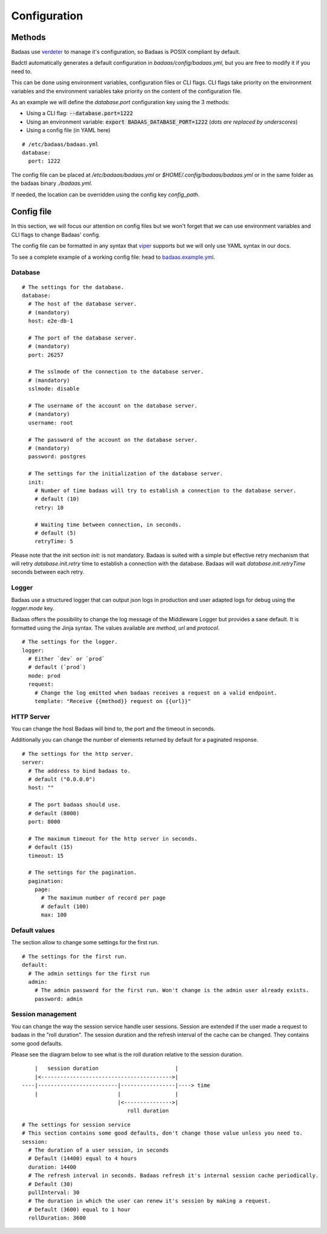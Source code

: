 ==============================
Configuration
==============================

Methods
-------------------------------

Badaas use `verdeter <https://github.com/ditrit/verdeter>`_ to manage it's configuration, 
so Badaas is POSIX compliant by default.

Badctl automatically generates a default configuration in `badaas/config/badaas.yml`, 
but you are free to modify it if you need to.

This can be done using environment variables, configuration files or CLI flags.
CLI flags take priority on the environment variables and the environment variables take 
priority on the content of the configuration file.

As an example we will define the `database.port` configuration key using the 3 methods:

- Using a CLI flag: :code:`--database.port=1222`
- Using an environment variable: :code:`export BADAAS_DATABASE_PORT=1222` (*dots are replaced by underscores*)
- Using a config file (in YAML here)

::

    # /etc/badaas/badaas.yml
    database:
      port: 1222

The config file can be placed at `/etc/badaas/badaas.yml` or `$HOME/.config/badaas/badaas.yml` 
or in the same folder as the badaas binary `./badaas.yml`.

If needed, the location can be overridden using the config key `config_path`.

Config file
----------------------------

In this section, we will focus our attention on config files but 
we won't forget that we can use environment variables and CLI flags to change Badaas' config.

The config file can be formatted in any syntax that 
`viper <https://github.com/spf13/viper>`_ supports but we will only use YAML syntax in our docs.

To see a complete example of a working config file: head to 
`badaas.example.yml <https://github.com/ditrit/badaas/blob/main/badaas.example.yml>`_.

Database
^^^^^^^^^^^^^^^^^^^^^^^^
::

    # The settings for the database.
    database:
      # The host of the database server. 
      # (mandatory)
      host: e2e-db-1

      # The port of the database server. 
      # (mandatory)
      port: 26257

      # The sslmode of the connection to the database server. 
      # (mandatory)
      sslmode: disable

      # The username of the account on the database server. 
      # (mandatory)
      username: root

      # The password of the account on the database server.
      # (mandatory)
      password: postgres

      # The settings for the initialization of the database server. 
      init:
        # Number of time badaas will try to establish a connection to the database server.
        # default (10)
        retry: 10

        # Waiting time between connection, in seconds.
        # default (5)
        retryTime: 5

Please note that the init section `init:` is not mandatory. 
Badaas is suited with a simple but effective retry mechanism that will retry 
`database.init.retry` time to establish a connection with the database. 
Badaas will wait `database.init.retryTime` seconds between each retry.

Logger
^^^^^^^^^^^^^^^^^^^^^^^^

Badaas use a structured logger that can output json logs in 
production and user adapted logs for debug using the `logger.mode` key.

Badaas offers the possibility to change the log message of the 
Middleware Logger but provides a sane default. It is formatted using the Jinja syntax. 
The values available are `method`, `url` and `protocol`.
::

    # The settings for the logger.
    logger:
      # Either `dev` or `prod`
      # default (`prod`)
      mode: prod
      request:
        # Change the log emitted when badaas receives a request on a valid endpoint.
        template: "Receive {{method}} request on {{url}}"

HTTP Server
^^^^^^^^^^^^^^^^^^^^^^^^

You can change the host Badaas will bind to, the port and the timeout in seconds.

Additionally you can change the number of elements returned by default for a paginated response.
::

    # The settings for the http server.
    server:
      # The address to bind badaas to.
      # default ("0.0.0.0")
      host: "" 

      # The port badaas should use.
      # default (8000)
      port: 8000

      # The maximum timeout for the http server in seconds.
      # default (15)
      timeout: 15 

      # The settings for the pagination.
      pagination:
        page:
          # The maximum number of record per page 
          # default (100)
          max: 100


Default values
^^^^^^^^^^^^^^^^^^^^^^^^

The section allow to change some settings for the first run.
::

    # The settings for the first run.
    default:
      # The admin settings for the first run
      admin:
        # The admin password for the first run. Won't change is the admin user already exists.
        password: admin

Session management
^^^^^^^^^^^^^^^^^^^^^^^^

You can change the way the session service handle user sessions.
Session are extended if the user made a request to badaas in the "roll duration". 
The session duration and the refresh interval of the cache can be changed. 
They contains some good defaults.

Please see the diagram below to see what is the roll duration relative to the session duration.
::

        |   session duration                        |
        |<----------------------------------------->|
    ----|-------------------------|-----------------|----> time
        |                         |                 |
                                  |<--------------->|
                                     roll duration

::

    # The settings for session service
    # This section contains some good defaults, don't change those value unless you need to.
    session:
      # The duration of a user session, in seconds
      # Default (14400) equal to 4 hours
      duration: 14400
      # The refresh interval in seconds. Badaas refresh it's internal session cache periodically.
      # Default (30)
      pullInterval: 30
      # The duration in which the user can renew it's session by making a request.
      # Default (3600) equal to 1 hour
      rollDuration: 3600